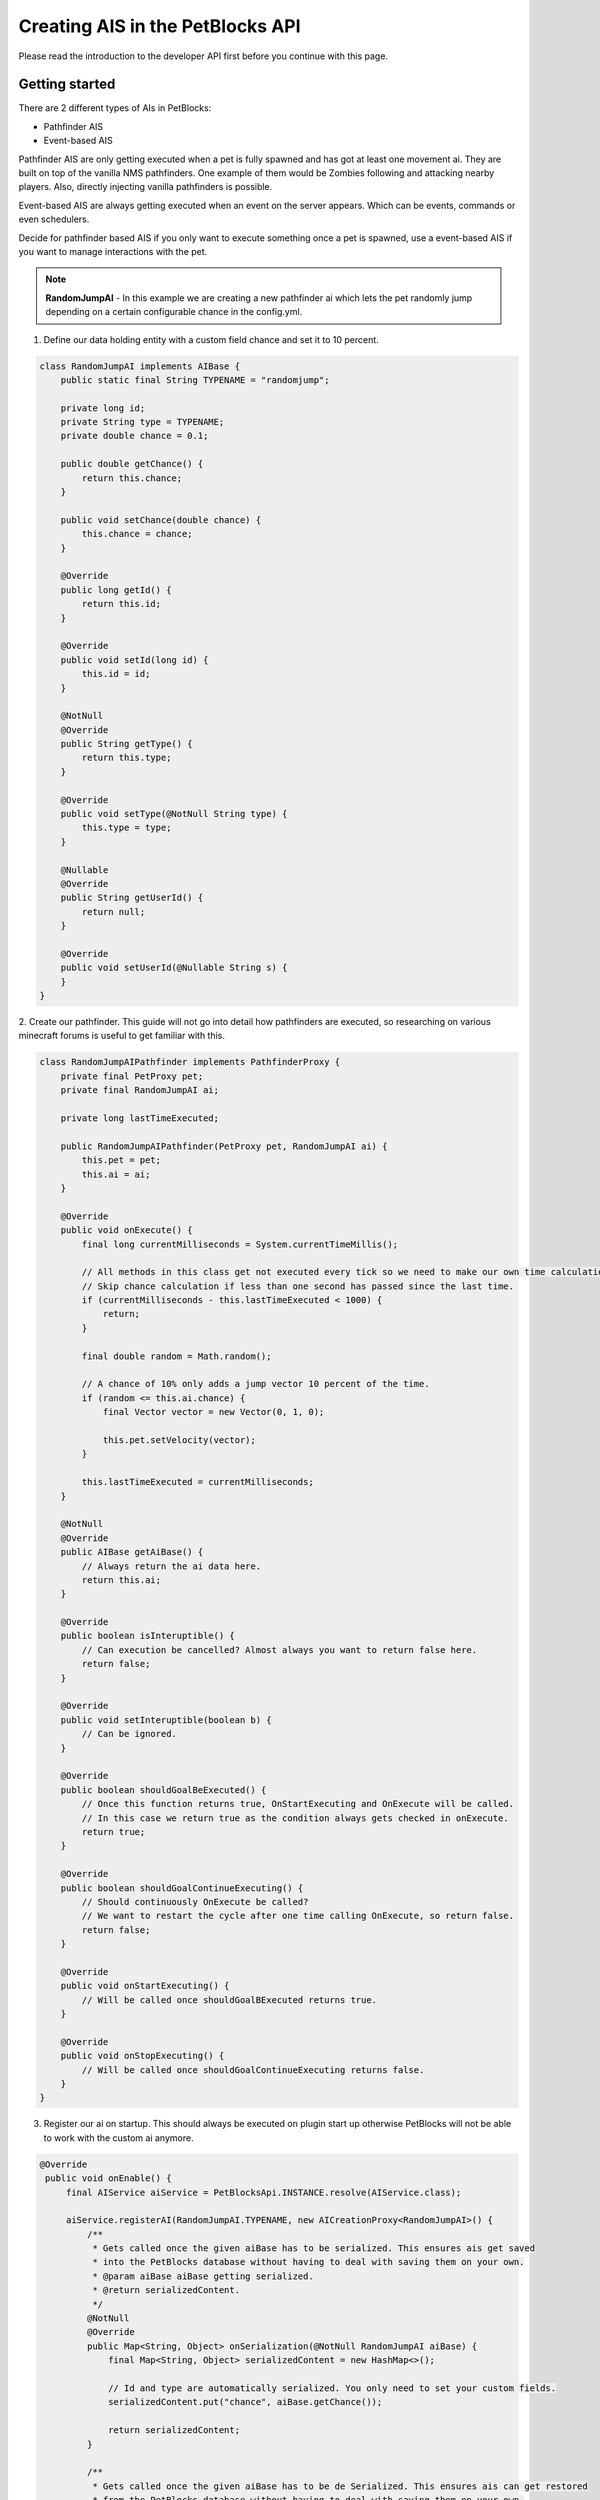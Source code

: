 Creating AIS in the PetBlocks API
=================================

Please read the introduction to the developer API first before you continue with this page.

Getting started
~~~~~~~~~~~~~~~

There are 2 different types of AIs in PetBlocks:

* Pathfinder AIS
* Event-based AIS

Pathfinder AIS are only getting executed when a pet is fully spawned and has got at least one movement ai.
They are built on top of the vanilla NMS pathfinders. One example of them would be Zombies following and attacking
nearby players. Also, directly injecting vanilla pathfinders is possible.

Event-based AIS are always getting executed when an event on the server appears. Which can be events, commands or
even schedulers.

Decide for pathfinder based AIS if you only want to execute something once a pet is spawned, use a event-based AIS if you
want to manage interactions with the pet.


.. note::  **RandomJumpAI** - In this example we are creating a new pathfinder ai which lets the pet randomly jump
 depending on a certain configurable chance in the config.yml.

1. Define our data holding entity with a custom field chance and set it to 10 percent.

.. code-block:: java

    class RandomJumpAI implements AIBase {
        public static final String TYPENAME = "randomjump";

        private long id;
        private String type = TYPENAME;
        private double chance = 0.1;

        public double getChance() {
            return this.chance;
        }

        public void setChance(double chance) {
            this.chance = chance;
        }

        @Override
        public long getId() {
            return this.id;
        }

        @Override
        public void setId(long id) {
            this.id = id;
        }

        @NotNull
        @Override
        public String getType() {
            return this.type;
        }

        @Override
        public void setType(@NotNull String type) {
            this.type = type;
        }

        @Nullable
        @Override
        public String getUserId() {
            return null;
        }

        @Override
        public void setUserId(@Nullable String s) {
        }
    }

2. Create our pathfinder. This guide will not go into detail how pathfinders are executed, so researching on
various minecraft forums is useful to get familiar with this.

.. code-block:: java

    class RandomJumpAIPathfinder implements PathfinderProxy {
        private final PetProxy pet;
        private final RandomJumpAI ai;

        private long lastTimeExecuted;

        public RandomJumpAIPathfinder(PetProxy pet, RandomJumpAI ai) {
            this.pet = pet;
            this.ai = ai;
        }

        @Override
        public void onExecute() {
            final long currentMilliseconds = System.currentTimeMillis();

            // All methods in this class get not executed every tick so we need to make our own time calculation.
            // Skip chance calculation if less than one second has passed since the last time.
            if (currentMilliseconds - this.lastTimeExecuted < 1000) {
                return;
            }

            final double random = Math.random();

            // A chance of 10% only adds a jump vector 10 percent of the time.
            if (random <= this.ai.chance) {
                final Vector vector = new Vector(0, 1, 0);

                this.pet.setVelocity(vector);
            }

            this.lastTimeExecuted = currentMilliseconds;
        }

        @NotNull
        @Override
        public AIBase getAiBase() {
            // Always return the ai data here.
            return this.ai;
        }

        @Override
        public boolean isInteruptible() {
            // Can execution be cancelled? Almost always you want to return false here.
            return false;
        }

        @Override
        public void setInteruptible(boolean b) {
            // Can be ignored.
        }

        @Override
        public boolean shouldGoalBeExecuted() {
            // Once this function returns true, OnStartExecuting and OnExecute will be called.
            // In this case we return true as the condition always gets checked in onExecute.
            return true;
        }

        @Override
        public boolean shouldGoalContinueExecuting() {
            // Should continuously OnExecute be called?
            // We want to restart the cycle after one time calling OnExecute, so return false.
            return false;
        }

        @Override
        public void onStartExecuting() {
            // Will be called once shouldGoalBExecuted returns true.
        }

        @Override
        public void onStopExecuting() {
            // Will be called once shouldGoalContinueExecuting returns false.
        }
    }


3. Register our ai on startup. This should always be executed on plugin start up otherwise
   PetBlocks will not be able to work with the custom ai anymore.

.. code-block:: java

   @Override
    public void onEnable() {
        final AIService aiService = PetBlocksApi.INSTANCE.resolve(AIService.class);

        aiService.registerAI(RandomJumpAI.TYPENAME, new AICreationProxy<RandomJumpAI>() {
            /**
             * Gets called once the given aiBase has to be serialized. This ensures ais get saved
             * into the PetBlocks database without having to deal with saving them on your own.
             * @param aiBase aiBase getting serialized.
             * @return serializedContent.
             */
            @NotNull
            @Override
            public Map<String, Object> onSerialization(@NotNull RandomJumpAI aiBase) {
                final Map<String, Object> serializedContent = new HashMap<>();

                // Id and type are automatically serialized. You only need to set your custom fields.
                serializedContent.put("chance", aiBase.getChance());

                return serializedContent;
            }

            /**
             * Gets called once the given aiBase has to be de Serialized. This ensures ais can get restored
             * from the PetBlocks database without having to deal with saving them on your own.
             * @param source serializedContent.
             * @return ai instance.
             */
            @NotNull
            @Override
            public RandomJumpAI onDeserialization(@NotNull Map<String, ?> source) {
                final RandomJumpAI randomJumpAI = new RandomJumpAI();

                randomJumpAI.chance = (Double) source.get("chance");

                return randomJumpAI;
            }

            /**
             * Gets called once the hitbox entity requests a new pathfinders in order to work.
             * @param pet Pet requesting the pathfinder.
             * @param aiBase AI being offered to create this pathfinder.
             * @return Null when no pathfinder should be added or a
             * instance of a class implementation PathfinderProxy or a
             * instance of a vanilla NMS pathfinder.
             */
            @Nullable
            @Override
            public Object onPathfinderCreation(@NotNull PetProxy pet, @NotNull RandomJumpAI aiBase) {
                return new RandomJumpAIPathfinder(pet, aiBase);
            }
        });
    }



